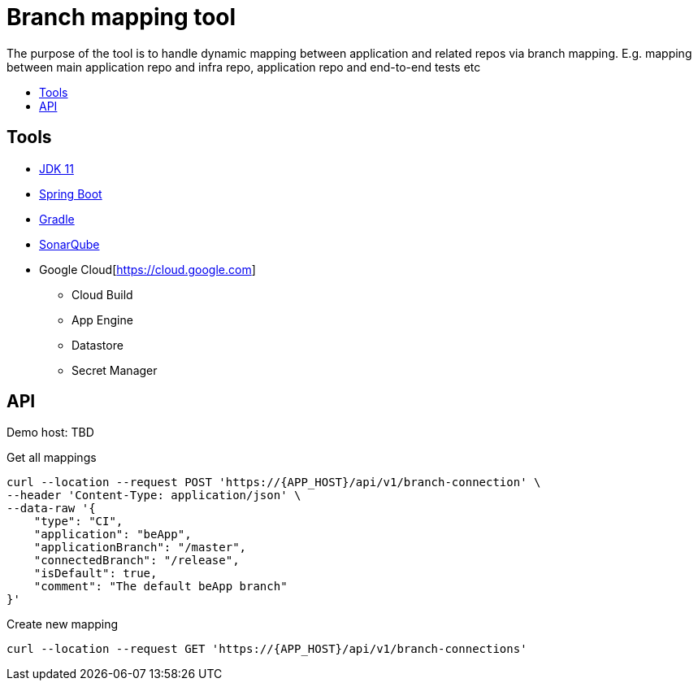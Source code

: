 = Branch mapping tool
:toc:
:toc-title: {empty}
:toc-placement: preamble
:toclevels: 2
:doc-dir-root: ./doc

The purpose of the tool is to handle dynamic mapping between application and related repos via branch mapping.
E.g. mapping between main application repo and infra repo, application repo and end-to-end tests etc

== Tools

* https://www.oracle.com/java/technologies/[JDK 11]
* https://spring.io/projects/spring-boot[Spring Boot]
* https://gradle.org/[Gradle]
* https://sonarcloud.io[SonarQube]
* Google Cloud[https://cloud.google.com]
** Cloud Build
** App Engine
** Datastore
** Secret Manager

== API

Demo host: TBD

Get all mappings
[source]

----
curl --location --request POST 'https://{APP_HOST}/api/v1/branch-connection' \
--header 'Content-Type: application/json' \
--data-raw '{
    "type": "CI",
    "application": "beApp",
    "applicationBranch": "/master",
    "connectedBranch": "/release",
    "isDefault": true,
    "comment": "The default beApp branch"
}'
----

Create new mapping
[source]

----
curl --location --request GET 'https://{APP_HOST}/api/v1/branch-connections'
----